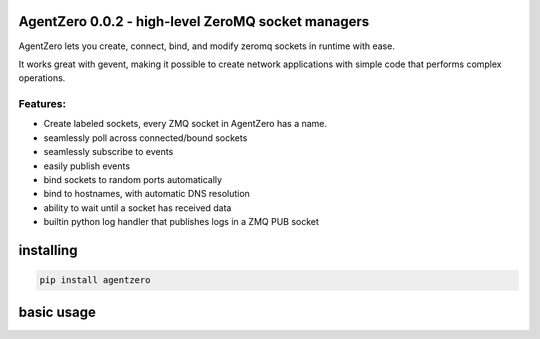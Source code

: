AgentZero 0.0.2 - high-level ZeroMQ socket managers
===================================================

AgentZero lets you create, connect, bind, and modify zeromq sockets in
runtime with ease.

It works great with gevent, making it possible to create network
applications with simple code that performs complex operations.

Features:
---------

-  Create labeled sockets, every ZMQ socket in AgentZero has a name.
-  seamlessly poll across connected/bound sockets
-  seamlessly subscribe to events
-  easily publish events
-  bind sockets to random ports automatically
-  bind to hostnames, with automatic DNS resolution
-  ability to wait until a socket has received data
-  builtin python log handler that publishes logs in a ZMQ PUB socket

installing
==========

.. code:: bash

    pip install agentzero

basic usage
===========

.. code:: python


